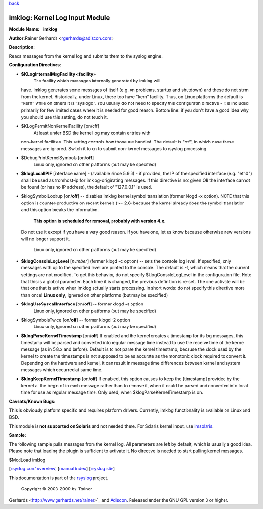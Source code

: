 `back <rsyslog_conf_modules.html>`_

imklog: Kernel Log Input Module
===============================

**Module Name:    imklog**

**Author:**\ Rainer Gerhards <rgerhards@adiscon.com>

**Description**:

Reads messages from the kernel log and submits them to the syslog
engine.

**Configuration Directives**:

-  **$KLogInternalMsgFacility <facility>**
    The facility which messages internally generated by imklog will
   have. imklog generates some messages of itself (e.g. on problems,
   startup and shutdown) and these do not stem from the kernel.
   Historically, under Linux, these too have "kern" facility. Thus, on
   Linux platforms the default is "kern" while on others it is
   "syslogd". You usually do not need to specify this configuratin
   directive - it is included primarily for few limited cases where it
   is needed for good reason. Bottom line: if you don't have a good idea
   why you should use this setting, do not touch it.
-  $KLogPermitNonKernelFacility [on/off]
    At least under BSD the kernel log may contain entries with
   non-kernel facilities. This setting controls how those are handled.
   The default is "off", in which case these messages are ignored.
   Switch it to on to submit non-kernel messages to rsyslog processing.
-  $DebugPrintKernelSymbols [on/**off**]
    Linux only, ignored on other platforms (but may be specified)
-  **$klogLocalIPIF** [interface name] - (available since 5.9.6) - if
   provided, the IP of the specified interface (e.g. "eth0") shall be
   used as fromhost-ip for imklog-originating messages. If this
   directive is not given OR the interface cannot be found (or has no IP
   address), the default of "127.0.0.1" is used.
-  $klogSymbolLookup [on/**off**] -- disables imklog kernel symbol
   translation (former klogd -x option). NOTE that this option is
   counter-productive on recent kernels (>= 2.6) because the kernel
   already does the symbol translation and this option breaks the
   information.
    **This option is scheduled for removal, probably with version 4.x.**
   Do not use it except if you have a very good reason. If you have one,
   let us know because otherwise new versions will no longer support it.
    Linux only, ignored on other platforms (but may be specified)
-  **$klogConsoleLogLevel** [*number*\ ] (former klogd -c option) --
   sets the console log level. If specified, only messages with up to
   the specified level are printed to the console. The default is -1,
   which means that the current settings are not modified. To get this
   behavior, do not specify $klogConsoleLogLevel in the configuration
   file. Note that this is a global parameter. Each time it is changed,
   the previous definition is re-set. The one activate will be that one
   that is active when imklog actually starts processing. In short
   words: do not specify this directive more than once!
   **Linux only**, ignored on other platforms (but may be specified)
-  **$klogUseSyscallInterface** [on/**off**] -- former klogd -s option
    Linux only, ignored on other platforms (but may be specified)
-  $klogSymbolsTwice [on/**off**] -- former klogd -2 option
    Linux only, ignored on other platforms (but may be specified)
-  **$klogParseKernelTimestamp** [on/**off**] If enabled and the kernel
   creates a timestamp for its log messages, this timestamp will be
   parsed and converted into regular message time instead to use the
   receive time of the kernel message (as in 5.8.x and before). Default
   is to not parse the kernel timestamp, because the clock used by the
   kernel to create the timestamps is not supposed to be as accurate as
   the monotonic clock required to convert it. Depending on the hardware
   and kernel, it can result in message time differences between kernel
   and system messages which occurred at same time.
-  **$klogKeepKernelTimestamp** [on/**off**] If enabled, this option
   causes to keep the [timestamp] provided by the kernel at the begin of
   in each message rather than to remove it, when it could be parsed and
   converted into local time for use as regular message time. Only used,
   when $klogParseKernelTimestamp is on.

**Caveats/Known Bugs:**

This is obviously platform specific and requires platform drivers.
Currently, imklog functionality is available on Linux and BSD.

This module is **not supported on Solaris** and not needed there. For
Solaris kernel input, use `imsolaris <imsolaris.html>`_.

**Sample:**

The following sample pulls messages from the kernel log. All parameters
are left by default, which is usually a good idea. Please note that
loading the plugin is sufficient to activate it. No directive is needed
to start pulling kernel messages.

$ModLoad imklog

[`rsyslog.conf overview <rsyslog_conf.html>`_\ ] [`manual
index <manual.html>`_\ ] [`rsyslog site <http://www.rsyslog.com/>`_\ ]

This documentation is part of the `rsyslog <http://www.rsyslog.com/>`_
project.
 Copyright © 2008-2009 by `Rainer
Gerhards <http://www.gerhards.net/rainer>`_ and
`Adiscon <http://www.adiscon.com/>`_. Released under the GNU GPL version
3 or higher.
